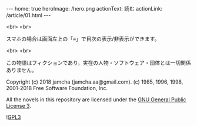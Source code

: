 #+OPTIONS: toc:nil
#+OPTIONS: -:nil
#+OPTIONS: ^:{}

---
home: true
heroImage: /hero.png
actionText: 読む
actionLink: /article/01.html
---


  <br>
  <br>

  スマホの場合は画面左上の「≡」で目次の表示/非表示ができます。

  <br>
  <br>

  この物語はフィクションであり，実在の人物・ソフトウェア・団体とは一切関係ありません。  

  Copyright (c) 2018 jamcha (jamcha.aa@gmail.com). (c) 1985, 1996, 1998, 2001-2018 Free Software Foundation, Inc.

  All the novels in this repository are licensed under the [[https://www.gnu.org/licenses/gpl.html][GNU General Public License 3]].

  ![[https://www.gnu.org/graphics/gplv3-88x31.png][GPL3]]


